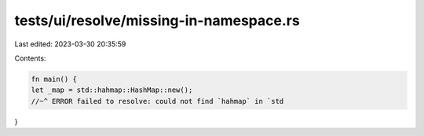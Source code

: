 tests/ui/resolve/missing-in-namespace.rs
========================================

Last edited: 2023-03-30 20:35:59

Contents:

.. code-block:: rs

    fn main() {
    let _map = std::hahmap::HashMap::new();
    //~^ ERROR failed to resolve: could not find `hahmap` in `std
}


